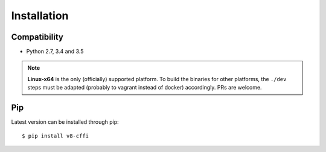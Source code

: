 .. _installation:

Installation
============

Compatibility
-------------

* Python 2.7, 3.4 and 3.5

.. Note::

    **Linux-x64** is the only (officially) supported platform.
    To build the binaries for other platforms, the ``./dev`` steps
    must be adapted (probably to vagrant instead of docker) accordingly.
    PRs are welcome.

Pip
---

Latest version can be installed through pip::

    $ pip install v8-cffi


